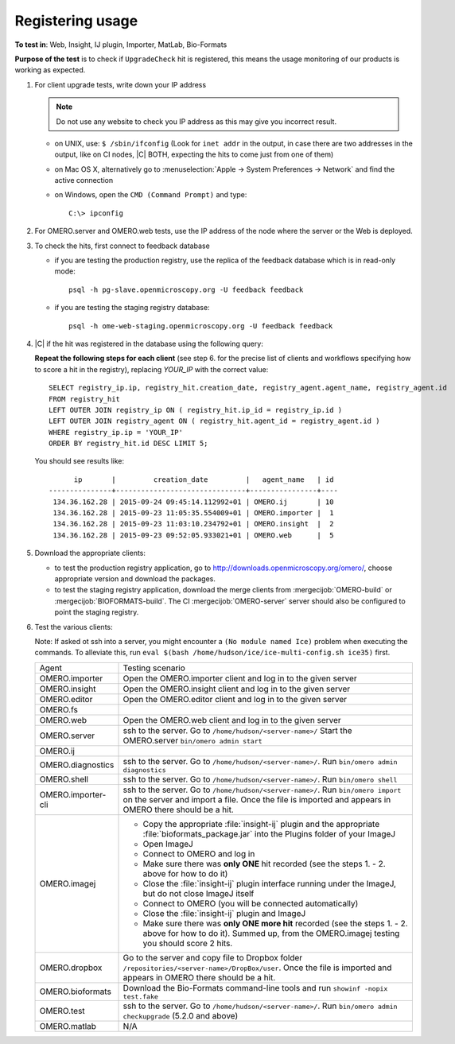 Registering usage
=================


**To test in**: Web, Insight, IJ plugin, Importer, MatLab, Bio-Formats

**Purpose of the test** is to check if ``UpgradeCheck`` hit is registered, this means the usage monitoring of our products is working as expected.

#. For client upgrade tests, write down your IP address 

   .. note::
     Do not use any website to check you IP address as this may give you
     incorrect result.

   - on UNIX, use: ``$ /sbin/ifconfig`` (Look for ``inet addr`` in the output, in case there are two addresses in the output, like on CI nodes, |C| BOTH, expecting the hits to come just from one of them)
   - on Mac OS X, alternatively go to
     :menuselection:`Apple -> System Preferences -> Network` and find the
     active connection
   - on Windows, open the ``CMD (Command Prompt)`` and type::

       C:\> ipconfig

#. For OMERO.server and OMERO.web tests, use the IP address of the node where 
   the server or the Web is deployed.

#. To check the hits, first connect to feedback database

   - if you are testing the production registry, use the replica of the
     feedback database which is in read-only mode::

       psql -h pg-slave.openmicroscopy.org -U feedback feedback

   - if you are testing the staging registry database::
 
       psql -h ome-web-staging.openmicroscopy.org -U feedback feedback

#. |C| if the hit was registered in the database using the following query:

   **Repeat the following steps for each client** (see step 6. for the precise list of clients and workflows specifying how to score a hit in the registry), replacing `YOUR_IP` with the correct value::

     SELECT registry_ip.ip, registry_hit.creation_date, registry_agent.agent_name, registry_agent.id
     FROM registry_hit 
     LEFT OUTER JOIN registry_ip ON ( registry_hit.ip_id = registry_ip.id )
     LEFT OUTER JOIN registry_agent ON ( registry_hit.agent_id = registry_agent.id )
     WHERE registry_ip.ip = 'YOUR_IP'
     ORDER BY registry_hit.id DESC LIMIT 5;

   You should see results like::

           ip       |         creation_date         |   agent_name   | id 
     ---------------+-------------------------------+----------------+----
      134.36.162.28 | 2015-09-24 09:45:14.112992+01 | OMERO.ij       | 10
      134.36.162.28 | 2015-09-23 11:05:35.554009+01 | OMERO.importer |  1
      134.36.162.28 | 2015-09-23 11:03:10.234792+01 | OMERO.insight  |  2
      134.36.162.28 | 2015-09-23 09:52:05.933021+01 | OMERO.web      |  5

#. Download the appropriate clients:

   - to test the production registry application, go to
     http://downloads.openmicroscopy.org/omero/, choose appropriate version
     and download the packages.

   - to test the staging registry application, download the merge clients from
     :mergecijob:`OMERO-build` or
     :mergecijob:`BIOFORMATS-build`.
     The CI :mergecijob:`OMERO-server` server should also be
     configured to point the staging registry.

#. Test the various clients:

   Note: If asked ot ssh into a server, you might encounter a ``(No module named Ice)`` problem when executing the commands. To alleviate this, run ``eval $(bash /home/hudson/ice/ice-multi-config.sh ice35)`` first.

   .. list-table::
     :widths: 10,90

     *
       - Agent
       - Testing scenario

     *
       - OMERO.importer
       - Open the OMERO.importer client and log in to the given server

     *
       - OMERO.insight
       - Open the OMERO.insight client and log in to the given server

     *
       - OMERO.editor
       - Open the OMERO.editor client and log in to the given server

     *
       - OMERO.fs
       -

     *
       - OMERO.web
       - Open the OMERO.web client and log in to the given server

     *
       - OMERO.server
       - ssh to the server. Go to ``/home/hudson/<server-name>/`` Start the OMERO.server ``bin/omero admin start``

     *
       - OMERO.ij
       -

     *
       - OMERO.diagnostics
       - ssh to the server. Go to ``/home/hudson/<server-name>/``. Run ``bin/omero admin diagnostics``

     *
       - OMERO.shell
       - ssh to the server. Go to ``/home/hudson/<server-name>/``. Run ``bin/omero shell``

     *
       - OMERO.importer-cli
       - ssh to the server. Go to ``/home/hudson/<server-name>/``. Run ``bin/omero import`` on the server and import a file.  Once the file is imported and appears in OMERO there should be a hit. 

     *
       - OMERO.imagej
       -

         - Copy the appropriate :file:`insight-ij` plugin and the appropriate
           :file:`bioformats_package.jar` into the Plugins folder of your
           ImageJ
         - Open ImageJ
         - Connect to OMERO and log in
         - Make sure there was **only ONE** hit recorded (see the steps 1. -
           2. above for how to do it)
         - Close the :file:`insight-ij` plugin interface running under the
           ImageJ, but do not close ImageJ itself
         - Connect to OMERO (you will be connected automatically)
         - Close the :file:`insight-ij` plugin and ImageJ
         - Make sure there was **only ONE more hit** recorded (see the steps 1. -
           2. above for how to do it). Summed up, from the OMERO.imagej testing you should score 2 hits.

     *
       - OMERO.dropbox
       - Go to the server and copy file to Dropbox folder ``/repositories/<server-name>/DropBox/user``. Once the file is imported and appears in OMERO there should be a hit. 

     *
       - OMERO.bioformats
       - Download the Bio-Formats command-line tools and run
         ``showinf -nopix test.fake``

     *
       - OMERO.test
       - ssh to the server. Go to ``/home/hudson/<server-name>/``. Run ``bin/omero admin checkupgrade`` (5.2.0 and above)

     *
       - OMERO.matlab
       - N/A

